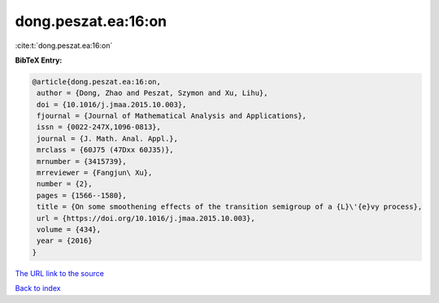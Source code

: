 dong.peszat.ea:16:on
====================

:cite:t:`dong.peszat.ea:16:on`

**BibTeX Entry:**

.. code-block:: bibtex

   @article{dong.peszat.ea:16:on,
    author = {Dong, Zhao and Peszat, Szymon and Xu, Lihu},
    doi = {10.1016/j.jmaa.2015.10.003},
    fjournal = {Journal of Mathematical Analysis and Applications},
    issn = {0022-247X,1096-0813},
    journal = {J. Math. Anal. Appl.},
    mrclass = {60J75 (47Dxx 60J35)},
    mrnumber = {3415739},
    mrreviewer = {Fangjun\ Xu},
    number = {2},
    pages = {1566--1580},
    title = {On some smoothening effects of the transition semigroup of a {L}\'{e}vy process},
    url = {https://doi.org/10.1016/j.jmaa.2015.10.003},
    volume = {434},
    year = {2016}
   }
`The URL link to the source <ttps://doi.org/10.1016/j.jmaa.2015.10.003}>`_


`Back to index <../By-Cite-Keys.html>`_
